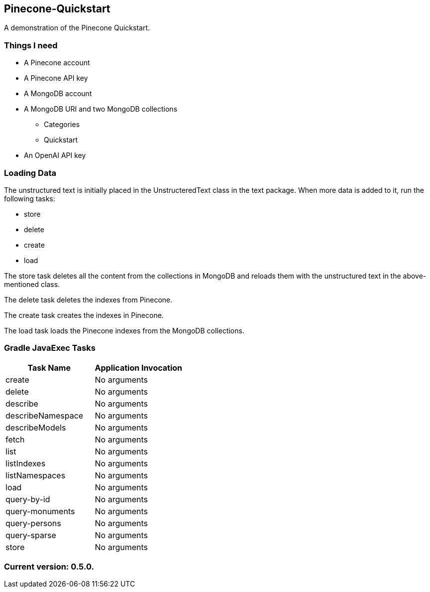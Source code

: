 Pinecone-Quickstart
-------------------

A demonstration of the Pinecone Quickstart.

Things I need
~~~~~~~~~~~~

* A Pinecone account
* A Pinecone API key
* A MongoDB account
* A MongoDB URI and two MongoDB collections
** Categories
** Quickstart
* An OpenAI API key

Loading Data
~~~~~~~~~~~~

The unstructured text is initially placed in the UnstructeredText class in the text package. When more data is added to it, run the following tasks:

 - store
 - delete
 - create
 - load

The store task deletes all the content from the collections in MongoDB and reloads them with the unstructured text in the above-mentioned class.

The delete task deletes the indexes from Pinecone.

The create task creates the indexes in Pinecone.

The load task loads the Pinecone indexes from the MongoDB collections.

Gradle JavaExec Tasks
~~~~~~~~~~~~~~~~~~~~~

[options="header"]
|=======================
|Task Name         |Application Invocation
|create            |No arguments
|delete            |No arguments
|describe          |No arguments
|describeNamespace |No arguments
|describeModels    |No arguments
|fetch             |No arguments
|list              |No arguments
|listIndexes       |No arguments
|listNamespaces    |No arguments
|load              |No arguments
|query-by-id       |No arguments
|query-monuments   |No arguments
|query-persons     |No arguments
|query-sparse      |No arguments
|store             |No arguments
|=======================

Current version: 0.5.0.
~~~~~~~~~~~~~~~~~~~~~~~
